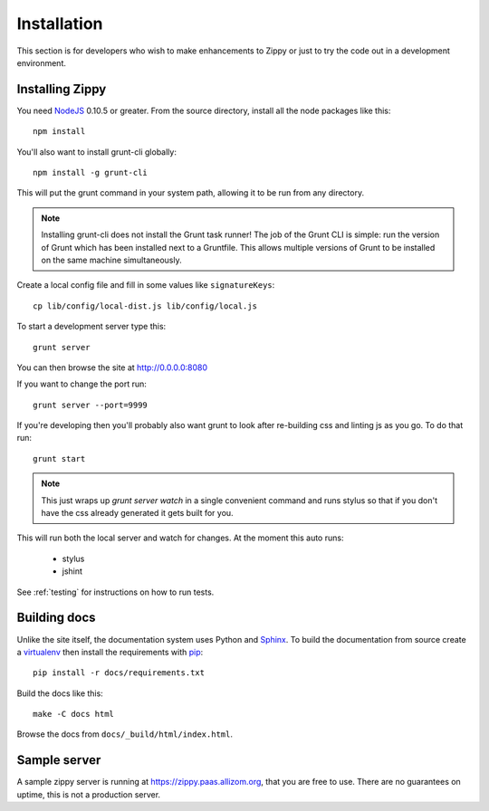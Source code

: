 ============
Installation
============

This section is for developers who wish to make enhancements to Zippy or just to
try the code out in a development environment.

Installing Zippy
================

You need `NodeJS`_ 0.10.5 or greater.
From the source directory, install all the node
packages like this::

    npm install

You'll also want to install grunt-cli globally::

    npm install -g grunt-cli

This will put the grunt command in your system path, allowing it to be run from any directory.

.. note::

    Installing grunt-cli does not install the Grunt task runner! The job of the Grunt CLI is
    simple: run the version of Grunt which has been installed next to a Gruntfile. This allows
    multiple versions of Grunt to be installed on the same machine simultaneously.

Create a local config file and fill in some values like ``signatureKeys``::

    cp lib/config/local-dist.js lib/config/local.js

To start a development server type this::

    grunt server

You can then browse the site at http://0.0.0.0:8080

If you want to change the port run::

    grunt server --port=9999

If you're developing then you'll probably also want grunt to look after re-building css
and linting js as you go.
To do that run::

    grunt start

.. note::

    This just wraps up `grunt server watch` in a single convenient command and runs stylus so
    that if you don't have the css already generated it gets built for you.

This will run both the local server and watch for changes. At the moment this auto runs:

 * stylus
 * jshint

See :ref:`testing` for instructions on how to run tests.

Building docs
=============

Unlike the site itself, the documentation system uses Python and `Sphinx`_.
To build the documentation from source create a `virtualenv`_ then install
the requirements with `pip`_::

    pip install -r docs/requirements.txt

Build the docs like this::

    make -C docs html

Browse the docs from ``docs/_build/html/index.html``.

Sample server
=============

A sample zippy server is running at https://zippy.paas.allizom.org, that you
are free to use. There are no guarantees on uptime, this is not a production
server.

.. _NodeJS: http://nodejs.org/
.. _Sphinx: http://sphinx-doc.org/
.. _virtualenv: https://pypi.python.org/pypi/virtualenv
.. _pip: http://www.pip-installer.org/
